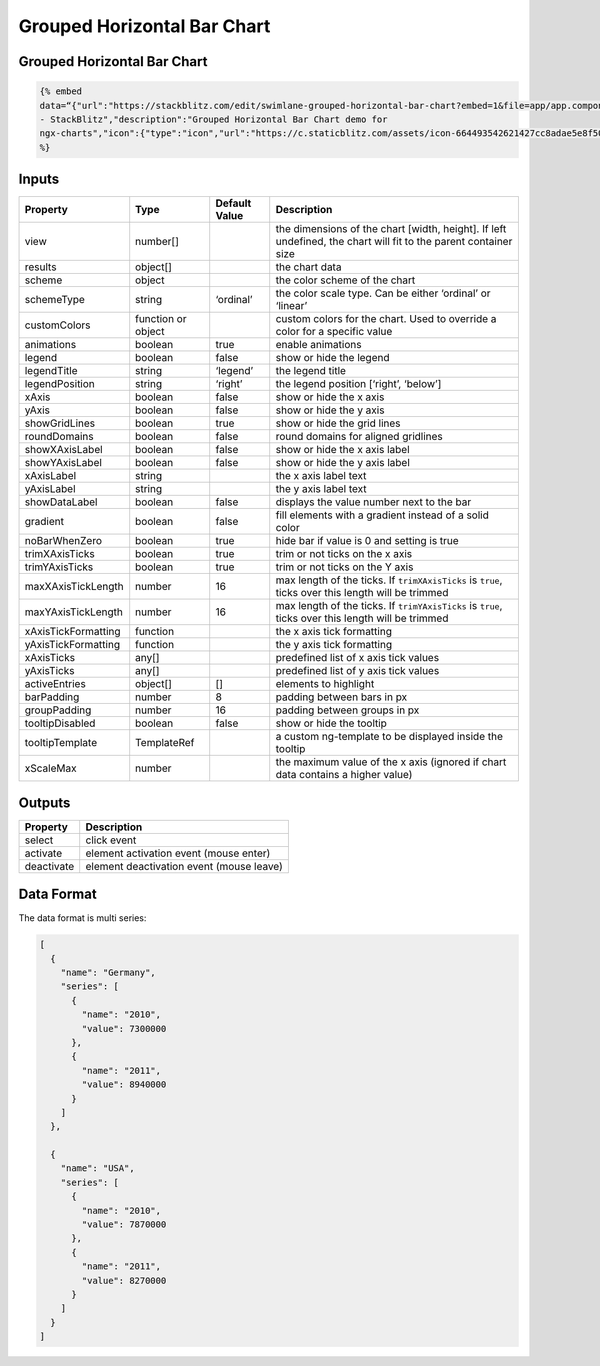 Grouped Horizontal Bar Chart
============================

.. _grouped-horizontal-bar-chart-1:

Grouped Horizontal Bar Chart
----------------------------

.. code::

  {% embed
  data=“{"url":"https://stackblitz.com/edit/swimlane-grouped-horizontal-bar-chart?embed=1&file=app/app.component.ts","type":"link","title":"grouped-horizontal-bar-chart
  - StackBlitz","description":"Grouped Horizontal Bar Chart demo for
  ngx-charts","icon":{"type":"icon","url":"https://c.staticblitz.com/assets/icon-664493542621427cc8adae5e8f50d632f87aaa6ea1ce5b01e9a3d05b57940a9f.png","aspectRatio":0},"thumbnail":{"type":"thumbnail","url":"https://c.staticblitz.com/assets/icon-664493542621427cc8adae5e8f50d632f87aaa6ea1ce5b01e9a3d05b57940a9f.png","aspectRatio":0}}”
  %}

Inputs
------

+---------------------+--------------------+---------------+-----------------------------------------------------------------------------------------------------------------+
|      Property       |        Type        | Default Value |                                                   Description                                                   |
+=====================+====================+===============+=================================================================================================================+
| view                | number[]           |               | the dimensions of the chart [width, height]. If left undefined, the chart will fit to the parent container size |
+---------------------+--------------------+---------------+-----------------------------------------------------------------------------------------------------------------+
| results             | object[]           |               | the chart data                                                                                                  |
+---------------------+--------------------+---------------+-----------------------------------------------------------------------------------------------------------------+
| scheme              | object             |               | the color scheme of the chart                                                                                   |
+---------------------+--------------------+---------------+-----------------------------------------------------------------------------------------------------------------+
| schemeType          | string             | ‘ordinal’     | the color scale type. Can be either ‘ordinal’ or ‘linear’                                                       |
+---------------------+--------------------+---------------+-----------------------------------------------------------------------------------------------------------------+
| customColors        | function or object |               | custom colors for the chart. Used to override a color for a specific value                                      |
+---------------------+--------------------+---------------+-----------------------------------------------------------------------------------------------------------------+
| animations          | boolean            | true          | enable animations                                                                                               |
+---------------------+--------------------+---------------+-----------------------------------------------------------------------------------------------------------------+
| legend              | boolean            | false         | show or hide the legend                                                                                         |
+---------------------+--------------------+---------------+-----------------------------------------------------------------------------------------------------------------+
| legendTitle         | string             | ‘legend’      | the legend title                                                                                                |
+---------------------+--------------------+---------------+-----------------------------------------------------------------------------------------------------------------+
| legendPosition      | string             | ‘right’       | the legend position [‘right’, ‘below’]                                                                          |
+---------------------+--------------------+---------------+-----------------------------------------------------------------------------------------------------------------+
| xAxis               | boolean            | false         | show or hide the x axis                                                                                         |
+---------------------+--------------------+---------------+-----------------------------------------------------------------------------------------------------------------+
| yAxis               | boolean            | false         | show or hide the y axis                                                                                         |
+---------------------+--------------------+---------------+-----------------------------------------------------------------------------------------------------------------+
| showGridLines       | boolean            | true          | show or hide the grid lines                                                                                     |
+---------------------+--------------------+---------------+-----------------------------------------------------------------------------------------------------------------+
| roundDomains        | boolean            | false         | round domains for aligned gridlines                                                                             |
+---------------------+--------------------+---------------+-----------------------------------------------------------------------------------------------------------------+
| showXAxisLabel      | boolean            | false         | show or hide the x axis label                                                                                   |
+---------------------+--------------------+---------------+-----------------------------------------------------------------------------------------------------------------+
| showYAxisLabel      | boolean            | false         | show or hide the y axis label                                                                                   |
+---------------------+--------------------+---------------+-----------------------------------------------------------------------------------------------------------------+
| xAxisLabel          | string             |               | the x axis label text                                                                                           |
+---------------------+--------------------+---------------+-----------------------------------------------------------------------------------------------------------------+
| yAxisLabel          | string             |               | the y axis label text                                                                                           |
+---------------------+--------------------+---------------+-----------------------------------------------------------------------------------------------------------------+
| showDataLabel       | boolean            | false         | displays the value number next to the bar                                                                       |
+---------------------+--------------------+---------------+-----------------------------------------------------------------------------------------------------------------+
| gradient            | boolean            | false         | fill elements with a gradient instead of a solid color                                                          |
+---------------------+--------------------+---------------+-----------------------------------------------------------------------------------------------------------------+
| noBarWhenZero       | boolean            | true          | hide bar if value is 0 and setting is true                                                                      |
+---------------------+--------------------+---------------+-----------------------------------------------------------------------------------------------------------------+
| trimXAxisTicks      | boolean            | true          | trim or not ticks on the x axis                                                                                 |
+---------------------+--------------------+---------------+-----------------------------------------------------------------------------------------------------------------+
| trimYAxisTicks      | boolean            | true          | trim or not ticks on the Y axis                                                                                 |
+---------------------+--------------------+---------------+-----------------------------------------------------------------------------------------------------------------+
| maxXAxisTickLength  | number             | 16            | max length of the ticks. If ``trimXAxisTicks`` is ``true``, ticks over this length will be trimmed              |
+---------------------+--------------------+---------------+-----------------------------------------------------------------------------------------------------------------+
| maxYAxisTickLength  | number             | 16            | max length of the ticks. If ``trimYAxisTicks`` is ``true``, ticks over this length will be trimmed              |
+---------------------+--------------------+---------------+-----------------------------------------------------------------------------------------------------------------+
| xAxisTickFormatting | function           |               | the x axis tick formatting                                                                                      |
+---------------------+--------------------+---------------+-----------------------------------------------------------------------------------------------------------------+
| yAxisTickFormatting | function           |               | the y axis tick formatting                                                                                      |
+---------------------+--------------------+---------------+-----------------------------------------------------------------------------------------------------------------+
| xAxisTicks          | any[]              |               | predefined list of x axis tick values                                                                           |
+---------------------+--------------------+---------------+-----------------------------------------------------------------------------------------------------------------+
| yAxisTicks          | any[]              |               | predefined list of y axis tick values                                                                           |
+---------------------+--------------------+---------------+-----------------------------------------------------------------------------------------------------------------+
| activeEntries       | object[]           | []            | elements to highlight                                                                                           |
+---------------------+--------------------+---------------+-----------------------------------------------------------------------------------------------------------------+
| barPadding          | number             | 8             | padding between bars in px                                                                                      |
+---------------------+--------------------+---------------+-----------------------------------------------------------------------------------------------------------------+
| groupPadding        | number             | 16            | padding between groups in px                                                                                    |
+---------------------+--------------------+---------------+-----------------------------------------------------------------------------------------------------------------+
| tooltipDisabled     | boolean            | false         | show or hide the tooltip                                                                                        |
+---------------------+--------------------+---------------+-----------------------------------------------------------------------------------------------------------------+
| tooltipTemplate     | TemplateRef        |               | a custom ng-template to be displayed inside the tooltip                                                         |
+---------------------+--------------------+---------------+-----------------------------------------------------------------------------------------------------------------+
| xScaleMax           | number             |               | the maximum value of the x axis (ignored if chart data contains a higher value)                                 |
+---------------------+--------------------+---------------+-----------------------------------------------------------------------------------------------------------------+

Outputs
-------

========== ========================================
Property   Description
========== ========================================
select     click event
activate   element activation event (mouse enter)
deactivate element deactivation event (mouse leave)
========== ========================================

Data Format
-----------

The data format is multi series:

.. code:: text

   [
     {
       "name": "Germany",
       "series": [
         {
           "name": "2010",
           "value": 7300000
         },
         {
           "name": "2011",
           "value": 8940000
         }
       ]
     },

     {
       "name": "USA",
       "series": [
         {
           "name": "2010",
           "value": 7870000
         },
         {
           "name": "2011",
           "value": 8270000
         }
       ]
     }
   ]

